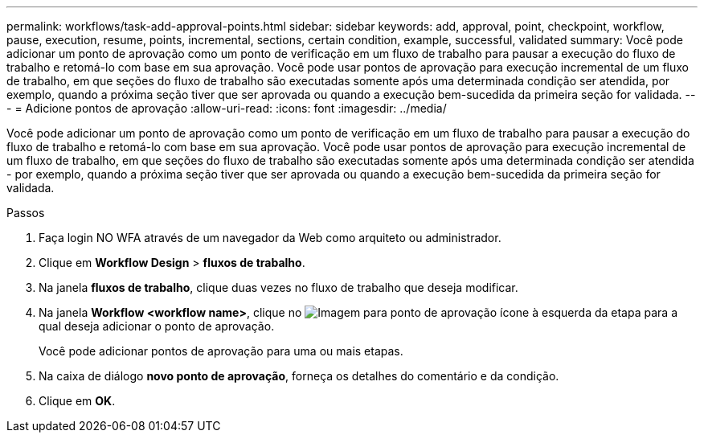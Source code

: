 ---
permalink: workflows/task-add-approval-points.html 
sidebar: sidebar 
keywords: add, approval, point, checkpoint, workflow, pause, execution, resume, points, incremental, sections, certain condition, example, successful, validated 
summary: Você pode adicionar um ponto de aprovação como um ponto de verificação em um fluxo de trabalho para pausar a execução do fluxo de trabalho e retomá-lo com base em sua aprovação. Você pode usar pontos de aprovação para execução incremental de um fluxo de trabalho, em que seções do fluxo de trabalho são executadas somente após uma determinada condição ser atendida, por exemplo, quando a próxima seção tiver que ser aprovada ou quando a execução bem-sucedida da primeira seção for validada. 
---
= Adicione pontos de aprovação
:allow-uri-read: 
:icons: font
:imagesdir: ../media/


[role="lead"]
Você pode adicionar um ponto de aprovação como um ponto de verificação em um fluxo de trabalho para pausar a execução do fluxo de trabalho e retomá-lo com base em sua aprovação. Você pode usar pontos de aprovação para execução incremental de um fluxo de trabalho, em que seções do fluxo de trabalho são executadas somente após uma determinada condição ser atendida - por exemplo, quando a próxima seção tiver que ser aprovada ou quando a execução bem-sucedida da primeira seção for validada.

.Passos
. Faça login NO WFA através de um navegador da Web como arquiteto ou administrador.
. Clique em *Workflow Design* > *fluxos de trabalho*.
. Na janela *fluxos de trabalho*, clique duas vezes no fluxo de trabalho que deseja modificar.
. Na janela *Workflow <workflow name>*, clique no image:../media/approval_point_disabled.gif["Imagem para ponto de aprovação"] ícone à esquerda da etapa para a qual deseja adicionar o ponto de aprovação.
+
Você pode adicionar pontos de aprovação para uma ou mais etapas.

. Na caixa de diálogo *novo ponto de aprovação*, forneça os detalhes do comentário e da condição.
. Clique em *OK*.

